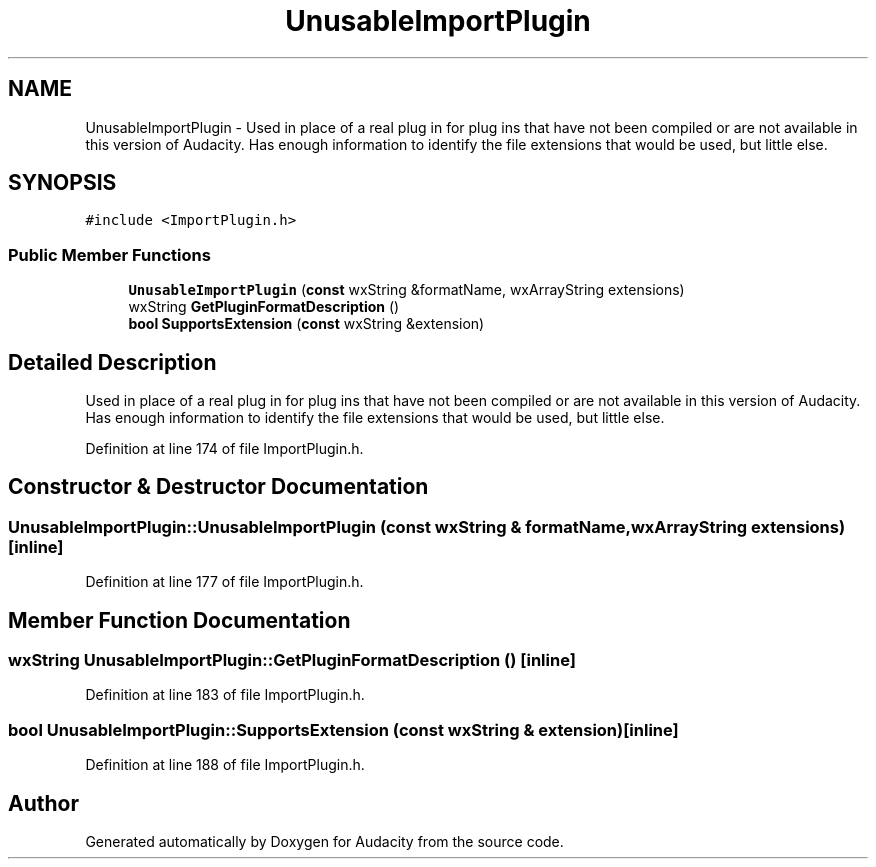 .TH "UnusableImportPlugin" 3 "Thu Apr 28 2016" "Audacity" \" -*- nroff -*-
.ad l
.nh
.SH NAME
UnusableImportPlugin \- Used in place of a real plug in for plug ins that have not been compiled or are not available in this version of Audacity\&. Has enough information to identify the file extensions that would be used, but little else\&.  

.SH SYNOPSIS
.br
.PP
.PP
\fC#include <ImportPlugin\&.h>\fP
.SS "Public Member Functions"

.in +1c
.ti -1c
.RI "\fBUnusableImportPlugin\fP (\fBconst\fP wxString &formatName, wxArrayString extensions)"
.br
.ti -1c
.RI "wxString \fBGetPluginFormatDescription\fP ()"
.br
.ti -1c
.RI "\fBbool\fP \fBSupportsExtension\fP (\fBconst\fP wxString &extension)"
.br
.in -1c
.SH "Detailed Description"
.PP 
Used in place of a real plug in for plug ins that have not been compiled or are not available in this version of Audacity\&. Has enough information to identify the file extensions that would be used, but little else\&. 
.PP
Definition at line 174 of file ImportPlugin\&.h\&.
.SH "Constructor & Destructor Documentation"
.PP 
.SS "UnusableImportPlugin::UnusableImportPlugin (\fBconst\fP wxString & formatName, wxArrayString extensions)\fC [inline]\fP"

.PP
Definition at line 177 of file ImportPlugin\&.h\&.
.SH "Member Function Documentation"
.PP 
.SS "wxString UnusableImportPlugin::GetPluginFormatDescription ()\fC [inline]\fP"

.PP
Definition at line 183 of file ImportPlugin\&.h\&.
.SS "\fBbool\fP UnusableImportPlugin::SupportsExtension (\fBconst\fP wxString & extension)\fC [inline]\fP"

.PP
Definition at line 188 of file ImportPlugin\&.h\&.

.SH "Author"
.PP 
Generated automatically by Doxygen for Audacity from the source code\&.
